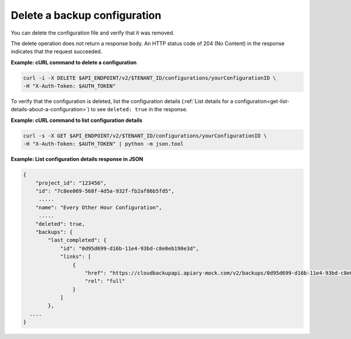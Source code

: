 .. _gsg-delete-config:

Delete a backup configuration
~~~~~~~~~~~~~~~~~~~~~~~~~~~~~~~~~

You can delete the configuration file and verify that it was
removed.

The delete operation does not return a response body. An HTTP status code of
204 (No Content) in the response indicates that the request succeeded.

 
**Example: cURL command to delete a configuration**

.. code::  

   curl -i -X DELETE $API_ENDPOINT/v2/$TENANT_ID/configurations/yourConfigurationID \
   -H "X-Auth-Token: $AUTH_TOKEN" 

To verify that the configuration is deleted, list the
configuration details (:ref:`List details for a configuration<get-list-details-about-a-configuration>`) to see 
``deleted: true`` in the response.
 
**Example: cURL command to  list configuration details**

.. code::  

   curl -s -X GET $API_ENDPOINT/v2/$TENANT_ID/configurations/yourConfigurationID \
   -H "X-Auth-Token: $AUTH_TOKEN" | python -m json.tool

**Example: List configuration details response in JSON**

.. code::  

    { 
        "project_id": "123456", 
        "id": "7c8ee069-568f-4d5a-932f-fb2af86b5fd5",
         .....
        "name": "Every Other Hour Configuration",
         .....
        "deleted": true,
        "backups": {
            "last_completed": {
                "id": "0d95d699-d16b-11e4-93bd-c8e0eb190e3d",
                "links": [
                    {
                        "href": "https://cloudbackupapi.apiary-mock.com/v2/backups/0d95d699-d16b-11e4-93bd-c8e0eb190e3d",
                        "rel": "full"
                    }
                ]
            },     
      .... 
    } 
